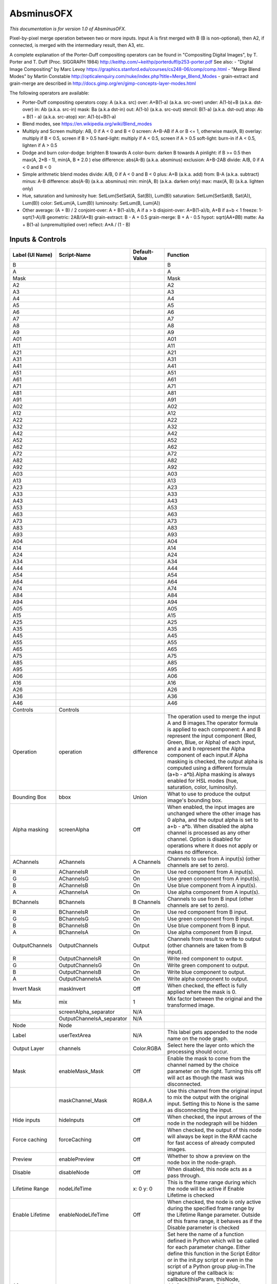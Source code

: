 AbsminusOFX
===========

.. figure:: net.sf.openfx.MergeDifference.png
   :alt: 

*This documentation is for version 1.0 of AbsminusOFX.*

Pixel-by-pixel merge operation between two or more inputs. Input A is first merged with B (B is non-optional), then A2, if connected, is merged with the intermediary result, then A3, etc.

A complete explanation of the Porter-Duff compositing operators can be found in "Compositing Digital Images", by T. Porter and T. Duff (Proc. SIGGRAPH 1984) http://keithp.com/~keithp/porterduff/p253-porter.pdf See also: - "Digital Image Compositing" by Marc Levoy https://graphics.stanford.edu/courses/cs248-06/comp/comp.html - "Merge Blend Modes" by Martin Constable http://opticalenquiry.com/nuke/index.php?title=Merge\_Blend\_Modes - grain-extract and grain-merge are described in http://docs.gimp.org/en/gimp-concepts-layer-modes.html

The following operators are available:

-  Porter-Duff compositing operators copy: A (a.k.a. src) over: A+B(1-a) (a.k.a. src-over) under: A(1-b)+B (a.k.a. dst-over) in: Ab (a.k.a. src-in) mask: Ba (a.k.a dst-in) out: A(1-b) (a.k.a. src-out) stencil: B(1-a) (a.k.a. dst-out) atop: Ab + B(1 - a) (a.k.a. src-atop) xor: A(1-b)+B(1-a)

-  Blend modes, see https://en.wikipedia.org/wiki/Blend\_modes

-  Multiply and Screen multiply: AB, 0 if A < 0 and B < 0 screen: A+B-AB if A or B <= 1, otherwise max(A, B) overlay: multiply if B < 0.5, screen if B > 0.5 hard-light: multiply if A < 0.5, screen if A > 0.5 soft-light: burn-in if A < 0.5, lighten if A > 0.5

-  Dodge and burn color-dodge: brighten B towards A color-burn: darken B towards A pinlight: if B >= 0.5 then max(A, 2\ *B - 1), min(A, B * 2.0 ) else difference: abs(A-B) (a.k.a. absminus) exclusion: A+B-2AB divide: A/B, 0 if A < 0 and B < 0

-  Simple arithmetic blend modes divide: A/B, 0 if A < 0 and B < 0 plus: A+B (a.k.a. add) from: B-A (a.k.a. subtract) minus: A-B difference: abs(A-B) (a.k.a. absminus) min: min(A, B) (a.k.a. darken only) max: max(A, B) (a.k.a. lighten only)

-  Hue, saturation and luminosity hue: SetLum(SetSat(A, Sat(B)), Lum(B)) saturation: SetLum(SetSat(B, Sat(A)), Lum(B)) color: SetLum(A, Lum(B)) luminosity: SetLum(B, Lum(A))

-  Other average: (A + B) / 2 conjoint-over: A + B(1-a)/b, A if a > b disjoint-over: A+B(1-a)/b, A+B if a+b < 1 freeze: 1-sqrt(1-A)/B geometric: 2AB/(A+B) grain-extract: B - A + 0.5 grain-merge: B + A - 0.5 hypot: sqrt(A\ *A+B*\ B) matte: Aa + B(1-a) (unpremultiplied over) reflect: A\*A / (1 - B)

Inputs & Controls
-----------------

+--------------------------------+------------------------------+-----------------+-----------------------------------------------------------------------------------------------------------------------------------------------------------------------------------------------------------------------------------------------------------------------------------------------------------------------------------------------------------------------------------------------------------------------------------------------------------------------------------------------------------------------------------------------------------------------------------------------------------------------------------------------------------------------------------------------------------+
| Label (UI Name)                | Script-Name                  | Default-Value   | Function                                                                                                                                                                                                                                                                                                                                                                                                                                                                                                                                                                                                                                                                                                  |
+================================+==============================+=================+===========================================================================================================================================================================================================================================================================================================================================================================================================================================================================================================================================================================================================================================================================================================+
| B                              |                              |                 | B                                                                                                                                                                                                                                                                                                                                                                                                                                                                                                                                                                                                                                                                                                         |
+--------------------------------+------------------------------+-----------------+-----------------------------------------------------------------------------------------------------------------------------------------------------------------------------------------------------------------------------------------------------------------------------------------------------------------------------------------------------------------------------------------------------------------------------------------------------------------------------------------------------------------------------------------------------------------------------------------------------------------------------------------------------------------------------------------------------------+
| A                              |                              |                 | A                                                                                                                                                                                                                                                                                                                                                                                                                                                                                                                                                                                                                                                                                                         |
+--------------------------------+------------------------------+-----------------+-----------------------------------------------------------------------------------------------------------------------------------------------------------------------------------------------------------------------------------------------------------------------------------------------------------------------------------------------------------------------------------------------------------------------------------------------------------------------------------------------------------------------------------------------------------------------------------------------------------------------------------------------------------------------------------------------------------+
| Mask                           |                              |                 | Mask                                                                                                                                                                                                                                                                                                                                                                                                                                                                                                                                                                                                                                                                                                      |
+--------------------------------+------------------------------+-----------------+-----------------------------------------------------------------------------------------------------------------------------------------------------------------------------------------------------------------------------------------------------------------------------------------------------------------------------------------------------------------------------------------------------------------------------------------------------------------------------------------------------------------------------------------------------------------------------------------------------------------------------------------------------------------------------------------------------------+
| A2                             |                              |                 | A2                                                                                                                                                                                                                                                                                                                                                                                                                                                                                                                                                                                                                                                                                                        |
+--------------------------------+------------------------------+-----------------+-----------------------------------------------------------------------------------------------------------------------------------------------------------------------------------------------------------------------------------------------------------------------------------------------------------------------------------------------------------------------------------------------------------------------------------------------------------------------------------------------------------------------------------------------------------------------------------------------------------------------------------------------------------------------------------------------------------+
| A3                             |                              |                 | A3                                                                                                                                                                                                                                                                                                                                                                                                                                                                                                                                                                                                                                                                                                        |
+--------------------------------+------------------------------+-----------------+-----------------------------------------------------------------------------------------------------------------------------------------------------------------------------------------------------------------------------------------------------------------------------------------------------------------------------------------------------------------------------------------------------------------------------------------------------------------------------------------------------------------------------------------------------------------------------------------------------------------------------------------------------------------------------------------------------------+
| A4                             |                              |                 | A4                                                                                                                                                                                                                                                                                                                                                                                                                                                                                                                                                                                                                                                                                                        |
+--------------------------------+------------------------------+-----------------+-----------------------------------------------------------------------------------------------------------------------------------------------------------------------------------------------------------------------------------------------------------------------------------------------------------------------------------------------------------------------------------------------------------------------------------------------------------------------------------------------------------------------------------------------------------------------------------------------------------------------------------------------------------------------------------------------------------+
| A5                             |                              |                 | A5                                                                                                                                                                                                                                                                                                                                                                                                                                                                                                                                                                                                                                                                                                        |
+--------------------------------+------------------------------+-----------------+-----------------------------------------------------------------------------------------------------------------------------------------------------------------------------------------------------------------------------------------------------------------------------------------------------------------------------------------------------------------------------------------------------------------------------------------------------------------------------------------------------------------------------------------------------------------------------------------------------------------------------------------------------------------------------------------------------------+
| A6                             |                              |                 | A6                                                                                                                                                                                                                                                                                                                                                                                                                                                                                                                                                                                                                                                                                                        |
+--------------------------------+------------------------------+-----------------+-----------------------------------------------------------------------------------------------------------------------------------------------------------------------------------------------------------------------------------------------------------------------------------------------------------------------------------------------------------------------------------------------------------------------------------------------------------------------------------------------------------------------------------------------------------------------------------------------------------------------------------------------------------------------------------------------------------+
| A7                             |                              |                 | A7                                                                                                                                                                                                                                                                                                                                                                                                                                                                                                                                                                                                                                                                                                        |
+--------------------------------+------------------------------+-----------------+-----------------------------------------------------------------------------------------------------------------------------------------------------------------------------------------------------------------------------------------------------------------------------------------------------------------------------------------------------------------------------------------------------------------------------------------------------------------------------------------------------------------------------------------------------------------------------------------------------------------------------------------------------------------------------------------------------------+
| A8                             |                              |                 | A8                                                                                                                                                                                                                                                                                                                                                                                                                                                                                                                                                                                                                                                                                                        |
+--------------------------------+------------------------------+-----------------+-----------------------------------------------------------------------------------------------------------------------------------------------------------------------------------------------------------------------------------------------------------------------------------------------------------------------------------------------------------------------------------------------------------------------------------------------------------------------------------------------------------------------------------------------------------------------------------------------------------------------------------------------------------------------------------------------------------+
| A9                             |                              |                 | A9                                                                                                                                                                                                                                                                                                                                                                                                                                                                                                                                                                                                                                                                                                        |
+--------------------------------+------------------------------+-----------------+-----------------------------------------------------------------------------------------------------------------------------------------------------------------------------------------------------------------------------------------------------------------------------------------------------------------------------------------------------------------------------------------------------------------------------------------------------------------------------------------------------------------------------------------------------------------------------------------------------------------------------------------------------------------------------------------------------------+
| A01                            |                              |                 | A01                                                                                                                                                                                                                                                                                                                                                                                                                                                                                                                                                                                                                                                                                                       |
+--------------------------------+------------------------------+-----------------+-----------------------------------------------------------------------------------------------------------------------------------------------------------------------------------------------------------------------------------------------------------------------------------------------------------------------------------------------------------------------------------------------------------------------------------------------------------------------------------------------------------------------------------------------------------------------------------------------------------------------------------------------------------------------------------------------------------+
| A11                            |                              |                 | A11                                                                                                                                                                                                                                                                                                                                                                                                                                                                                                                                                                                                                                                                                                       |
+--------------------------------+------------------------------+-----------------+-----------------------------------------------------------------------------------------------------------------------------------------------------------------------------------------------------------------------------------------------------------------------------------------------------------------------------------------------------------------------------------------------------------------------------------------------------------------------------------------------------------------------------------------------------------------------------------------------------------------------------------------------------------------------------------------------------------+
| A21                            |                              |                 | A21                                                                                                                                                                                                                                                                                                                                                                                                                                                                                                                                                                                                                                                                                                       |
+--------------------------------+------------------------------+-----------------+-----------------------------------------------------------------------------------------------------------------------------------------------------------------------------------------------------------------------------------------------------------------------------------------------------------------------------------------------------------------------------------------------------------------------------------------------------------------------------------------------------------------------------------------------------------------------------------------------------------------------------------------------------------------------------------------------------------+
| A31                            |                              |                 | A31                                                                                                                                                                                                                                                                                                                                                                                                                                                                                                                                                                                                                                                                                                       |
+--------------------------------+------------------------------+-----------------+-----------------------------------------------------------------------------------------------------------------------------------------------------------------------------------------------------------------------------------------------------------------------------------------------------------------------------------------------------------------------------------------------------------------------------------------------------------------------------------------------------------------------------------------------------------------------------------------------------------------------------------------------------------------------------------------------------------+
| A41                            |                              |                 | A41                                                                                                                                                                                                                                                                                                                                                                                                                                                                                                                                                                                                                                                                                                       |
+--------------------------------+------------------------------+-----------------+-----------------------------------------------------------------------------------------------------------------------------------------------------------------------------------------------------------------------------------------------------------------------------------------------------------------------------------------------------------------------------------------------------------------------------------------------------------------------------------------------------------------------------------------------------------------------------------------------------------------------------------------------------------------------------------------------------------+
| A51                            |                              |                 | A51                                                                                                                                                                                                                                                                                                                                                                                                                                                                                                                                                                                                                                                                                                       |
+--------------------------------+------------------------------+-----------------+-----------------------------------------------------------------------------------------------------------------------------------------------------------------------------------------------------------------------------------------------------------------------------------------------------------------------------------------------------------------------------------------------------------------------------------------------------------------------------------------------------------------------------------------------------------------------------------------------------------------------------------------------------------------------------------------------------------+
| A61                            |                              |                 | A61                                                                                                                                                                                                                                                                                                                                                                                                                                                                                                                                                                                                                                                                                                       |
+--------------------------------+------------------------------+-----------------+-----------------------------------------------------------------------------------------------------------------------------------------------------------------------------------------------------------------------------------------------------------------------------------------------------------------------------------------------------------------------------------------------------------------------------------------------------------------------------------------------------------------------------------------------------------------------------------------------------------------------------------------------------------------------------------------------------------+
| A71                            |                              |                 | A71                                                                                                                                                                                                                                                                                                                                                                                                                                                                                                                                                                                                                                                                                                       |
+--------------------------------+------------------------------+-----------------+-----------------------------------------------------------------------------------------------------------------------------------------------------------------------------------------------------------------------------------------------------------------------------------------------------------------------------------------------------------------------------------------------------------------------------------------------------------------------------------------------------------------------------------------------------------------------------------------------------------------------------------------------------------------------------------------------------------+
| A81                            |                              |                 | A81                                                                                                                                                                                                                                                                                                                                                                                                                                                                                                                                                                                                                                                                                                       |
+--------------------------------+------------------------------+-----------------+-----------------------------------------------------------------------------------------------------------------------------------------------------------------------------------------------------------------------------------------------------------------------------------------------------------------------------------------------------------------------------------------------------------------------------------------------------------------------------------------------------------------------------------------------------------------------------------------------------------------------------------------------------------------------------------------------------------+
| A91                            |                              |                 | A91                                                                                                                                                                                                                                                                                                                                                                                                                                                                                                                                                                                                                                                                                                       |
+--------------------------------+------------------------------+-----------------+-----------------------------------------------------------------------------------------------------------------------------------------------------------------------------------------------------------------------------------------------------------------------------------------------------------------------------------------------------------------------------------------------------------------------------------------------------------------------------------------------------------------------------------------------------------------------------------------------------------------------------------------------------------------------------------------------------------+
| A02                            |                              |                 | A02                                                                                                                                                                                                                                                                                                                                                                                                                                                                                                                                                                                                                                                                                                       |
+--------------------------------+------------------------------+-----------------+-----------------------------------------------------------------------------------------------------------------------------------------------------------------------------------------------------------------------------------------------------------------------------------------------------------------------------------------------------------------------------------------------------------------------------------------------------------------------------------------------------------------------------------------------------------------------------------------------------------------------------------------------------------------------------------------------------------+
| A12                            |                              |                 | A12                                                                                                                                                                                                                                                                                                                                                                                                                                                                                                                                                                                                                                                                                                       |
+--------------------------------+------------------------------+-----------------+-----------------------------------------------------------------------------------------------------------------------------------------------------------------------------------------------------------------------------------------------------------------------------------------------------------------------------------------------------------------------------------------------------------------------------------------------------------------------------------------------------------------------------------------------------------------------------------------------------------------------------------------------------------------------------------------------------------+
| A22                            |                              |                 | A22                                                                                                                                                                                                                                                                                                                                                                                                                                                                                                                                                                                                                                                                                                       |
+--------------------------------+------------------------------+-----------------+-----------------------------------------------------------------------------------------------------------------------------------------------------------------------------------------------------------------------------------------------------------------------------------------------------------------------------------------------------------------------------------------------------------------------------------------------------------------------------------------------------------------------------------------------------------------------------------------------------------------------------------------------------------------------------------------------------------+
| A32                            |                              |                 | A32                                                                                                                                                                                                                                                                                                                                                                                                                                                                                                                                                                                                                                                                                                       |
+--------------------------------+------------------------------+-----------------+-----------------------------------------------------------------------------------------------------------------------------------------------------------------------------------------------------------------------------------------------------------------------------------------------------------------------------------------------------------------------------------------------------------------------------------------------------------------------------------------------------------------------------------------------------------------------------------------------------------------------------------------------------------------------------------------------------------+
| A42                            |                              |                 | A42                                                                                                                                                                                                                                                                                                                                                                                                                                                                                                                                                                                                                                                                                                       |
+--------------------------------+------------------------------+-----------------+-----------------------------------------------------------------------------------------------------------------------------------------------------------------------------------------------------------------------------------------------------------------------------------------------------------------------------------------------------------------------------------------------------------------------------------------------------------------------------------------------------------------------------------------------------------------------------------------------------------------------------------------------------------------------------------------------------------+
| A52                            |                              |                 | A52                                                                                                                                                                                                                                                                                                                                                                                                                                                                                                                                                                                                                                                                                                       |
+--------------------------------+------------------------------+-----------------+-----------------------------------------------------------------------------------------------------------------------------------------------------------------------------------------------------------------------------------------------------------------------------------------------------------------------------------------------------------------------------------------------------------------------------------------------------------------------------------------------------------------------------------------------------------------------------------------------------------------------------------------------------------------------------------------------------------+
| A62                            |                              |                 | A62                                                                                                                                                                                                                                                                                                                                                                                                                                                                                                                                                                                                                                                                                                       |
+--------------------------------+------------------------------+-----------------+-----------------------------------------------------------------------------------------------------------------------------------------------------------------------------------------------------------------------------------------------------------------------------------------------------------------------------------------------------------------------------------------------------------------------------------------------------------------------------------------------------------------------------------------------------------------------------------------------------------------------------------------------------------------------------------------------------------+
| A72                            |                              |                 | A72                                                                                                                                                                                                                                                                                                                                                                                                                                                                                                                                                                                                                                                                                                       |
+--------------------------------+------------------------------+-----------------+-----------------------------------------------------------------------------------------------------------------------------------------------------------------------------------------------------------------------------------------------------------------------------------------------------------------------------------------------------------------------------------------------------------------------------------------------------------------------------------------------------------------------------------------------------------------------------------------------------------------------------------------------------------------------------------------------------------+
| A82                            |                              |                 | A82                                                                                                                                                                                                                                                                                                                                                                                                                                                                                                                                                                                                                                                                                                       |
+--------------------------------+------------------------------+-----------------+-----------------------------------------------------------------------------------------------------------------------------------------------------------------------------------------------------------------------------------------------------------------------------------------------------------------------------------------------------------------------------------------------------------------------------------------------------------------------------------------------------------------------------------------------------------------------------------------------------------------------------------------------------------------------------------------------------------+
| A92                            |                              |                 | A92                                                                                                                                                                                                                                                                                                                                                                                                                                                                                                                                                                                                                                                                                                       |
+--------------------------------+------------------------------+-----------------+-----------------------------------------------------------------------------------------------------------------------------------------------------------------------------------------------------------------------------------------------------------------------------------------------------------------------------------------------------------------------------------------------------------------------------------------------------------------------------------------------------------------------------------------------------------------------------------------------------------------------------------------------------------------------------------------------------------+
| A03                            |                              |                 | A03                                                                                                                                                                                                                                                                                                                                                                                                                                                                                                                                                                                                                                                                                                       |
+--------------------------------+------------------------------+-----------------+-----------------------------------------------------------------------------------------------------------------------------------------------------------------------------------------------------------------------------------------------------------------------------------------------------------------------------------------------------------------------------------------------------------------------------------------------------------------------------------------------------------------------------------------------------------------------------------------------------------------------------------------------------------------------------------------------------------+
| A13                            |                              |                 | A13                                                                                                                                                                                                                                                                                                                                                                                                                                                                                                                                                                                                                                                                                                       |
+--------------------------------+------------------------------+-----------------+-----------------------------------------------------------------------------------------------------------------------------------------------------------------------------------------------------------------------------------------------------------------------------------------------------------------------------------------------------------------------------------------------------------------------------------------------------------------------------------------------------------------------------------------------------------------------------------------------------------------------------------------------------------------------------------------------------------+
| A23                            |                              |                 | A23                                                                                                                                                                                                                                                                                                                                                                                                                                                                                                                                                                                                                                                                                                       |
+--------------------------------+------------------------------+-----------------+-----------------------------------------------------------------------------------------------------------------------------------------------------------------------------------------------------------------------------------------------------------------------------------------------------------------------------------------------------------------------------------------------------------------------------------------------------------------------------------------------------------------------------------------------------------------------------------------------------------------------------------------------------------------------------------------------------------+
| A33                            |                              |                 | A33                                                                                                                                                                                                                                                                                                                                                                                                                                                                                                                                                                                                                                                                                                       |
+--------------------------------+------------------------------+-----------------+-----------------------------------------------------------------------------------------------------------------------------------------------------------------------------------------------------------------------------------------------------------------------------------------------------------------------------------------------------------------------------------------------------------------------------------------------------------------------------------------------------------------------------------------------------------------------------------------------------------------------------------------------------------------------------------------------------------+
| A43                            |                              |                 | A43                                                                                                                                                                                                                                                                                                                                                                                                                                                                                                                                                                                                                                                                                                       |
+--------------------------------+------------------------------+-----------------+-----------------------------------------------------------------------------------------------------------------------------------------------------------------------------------------------------------------------------------------------------------------------------------------------------------------------------------------------------------------------------------------------------------------------------------------------------------------------------------------------------------------------------------------------------------------------------------------------------------------------------------------------------------------------------------------------------------+
| A53                            |                              |                 | A53                                                                                                                                                                                                                                                                                                                                                                                                                                                                                                                                                                                                                                                                                                       |
+--------------------------------+------------------------------+-----------------+-----------------------------------------------------------------------------------------------------------------------------------------------------------------------------------------------------------------------------------------------------------------------------------------------------------------------------------------------------------------------------------------------------------------------------------------------------------------------------------------------------------------------------------------------------------------------------------------------------------------------------------------------------------------------------------------------------------+
| A63                            |                              |                 | A63                                                                                                                                                                                                                                                                                                                                                                                                                                                                                                                                                                                                                                                                                                       |
+--------------------------------+------------------------------+-----------------+-----------------------------------------------------------------------------------------------------------------------------------------------------------------------------------------------------------------------------------------------------------------------------------------------------------------------------------------------------------------------------------------------------------------------------------------------------------------------------------------------------------------------------------------------------------------------------------------------------------------------------------------------------------------------------------------------------------+
| A73                            |                              |                 | A73                                                                                                                                                                                                                                                                                                                                                                                                                                                                                                                                                                                                                                                                                                       |
+--------------------------------+------------------------------+-----------------+-----------------------------------------------------------------------------------------------------------------------------------------------------------------------------------------------------------------------------------------------------------------------------------------------------------------------------------------------------------------------------------------------------------------------------------------------------------------------------------------------------------------------------------------------------------------------------------------------------------------------------------------------------------------------------------------------------------+
| A83                            |                              |                 | A83                                                                                                                                                                                                                                                                                                                                                                                                                                                                                                                                                                                                                                                                                                       |
+--------------------------------+------------------------------+-----------------+-----------------------------------------------------------------------------------------------------------------------------------------------------------------------------------------------------------------------------------------------------------------------------------------------------------------------------------------------------------------------------------------------------------------------------------------------------------------------------------------------------------------------------------------------------------------------------------------------------------------------------------------------------------------------------------------------------------+
| A93                            |                              |                 | A93                                                                                                                                                                                                                                                                                                                                                                                                                                                                                                                                                                                                                                                                                                       |
+--------------------------------+------------------------------+-----------------+-----------------------------------------------------------------------------------------------------------------------------------------------------------------------------------------------------------------------------------------------------------------------------------------------------------------------------------------------------------------------------------------------------------------------------------------------------------------------------------------------------------------------------------------------------------------------------------------------------------------------------------------------------------------------------------------------------------+
| A04                            |                              |                 | A04                                                                                                                                                                                                                                                                                                                                                                                                                                                                                                                                                                                                                                                                                                       |
+--------------------------------+------------------------------+-----------------+-----------------------------------------------------------------------------------------------------------------------------------------------------------------------------------------------------------------------------------------------------------------------------------------------------------------------------------------------------------------------------------------------------------------------------------------------------------------------------------------------------------------------------------------------------------------------------------------------------------------------------------------------------------------------------------------------------------+
| A14                            |                              |                 | A14                                                                                                                                                                                                                                                                                                                                                                                                                                                                                                                                                                                                                                                                                                       |
+--------------------------------+------------------------------+-----------------+-----------------------------------------------------------------------------------------------------------------------------------------------------------------------------------------------------------------------------------------------------------------------------------------------------------------------------------------------------------------------------------------------------------------------------------------------------------------------------------------------------------------------------------------------------------------------------------------------------------------------------------------------------------------------------------------------------------+
| A24                            |                              |                 | A24                                                                                                                                                                                                                                                                                                                                                                                                                                                                                                                                                                                                                                                                                                       |
+--------------------------------+------------------------------+-----------------+-----------------------------------------------------------------------------------------------------------------------------------------------------------------------------------------------------------------------------------------------------------------------------------------------------------------------------------------------------------------------------------------------------------------------------------------------------------------------------------------------------------------------------------------------------------------------------------------------------------------------------------------------------------------------------------------------------------+
| A34                            |                              |                 | A34                                                                                                                                                                                                                                                                                                                                                                                                                                                                                                                                                                                                                                                                                                       |
+--------------------------------+------------------------------+-----------------+-----------------------------------------------------------------------------------------------------------------------------------------------------------------------------------------------------------------------------------------------------------------------------------------------------------------------------------------------------------------------------------------------------------------------------------------------------------------------------------------------------------------------------------------------------------------------------------------------------------------------------------------------------------------------------------------------------------+
| A44                            |                              |                 | A44                                                                                                                                                                                                                                                                                                                                                                                                                                                                                                                                                                                                                                                                                                       |
+--------------------------------+------------------------------+-----------------+-----------------------------------------------------------------------------------------------------------------------------------------------------------------------------------------------------------------------------------------------------------------------------------------------------------------------------------------------------------------------------------------------------------------------------------------------------------------------------------------------------------------------------------------------------------------------------------------------------------------------------------------------------------------------------------------------------------+
| A54                            |                              |                 | A54                                                                                                                                                                                                                                                                                                                                                                                                                                                                                                                                                                                                                                                                                                       |
+--------------------------------+------------------------------+-----------------+-----------------------------------------------------------------------------------------------------------------------------------------------------------------------------------------------------------------------------------------------------------------------------------------------------------------------------------------------------------------------------------------------------------------------------------------------------------------------------------------------------------------------------------------------------------------------------------------------------------------------------------------------------------------------------------------------------------+
| A64                            |                              |                 | A64                                                                                                                                                                                                                                                                                                                                                                                                                                                                                                                                                                                                                                                                                                       |
+--------------------------------+------------------------------+-----------------+-----------------------------------------------------------------------------------------------------------------------------------------------------------------------------------------------------------------------------------------------------------------------------------------------------------------------------------------------------------------------------------------------------------------------------------------------------------------------------------------------------------------------------------------------------------------------------------------------------------------------------------------------------------------------------------------------------------+
| A74                            |                              |                 | A74                                                                                                                                                                                                                                                                                                                                                                                                                                                                                                                                                                                                                                                                                                       |
+--------------------------------+------------------------------+-----------------+-----------------------------------------------------------------------------------------------------------------------------------------------------------------------------------------------------------------------------------------------------------------------------------------------------------------------------------------------------------------------------------------------------------------------------------------------------------------------------------------------------------------------------------------------------------------------------------------------------------------------------------------------------------------------------------------------------------+
| A84                            |                              |                 | A84                                                                                                                                                                                                                                                                                                                                                                                                                                                                                                                                                                                                                                                                                                       |
+--------------------------------+------------------------------+-----------------+-----------------------------------------------------------------------------------------------------------------------------------------------------------------------------------------------------------------------------------------------------------------------------------------------------------------------------------------------------------------------------------------------------------------------------------------------------------------------------------------------------------------------------------------------------------------------------------------------------------------------------------------------------------------------------------------------------------+
| A94                            |                              |                 | A94                                                                                                                                                                                                                                                                                                                                                                                                                                                                                                                                                                                                                                                                                                       |
+--------------------------------+------------------------------+-----------------+-----------------------------------------------------------------------------------------------------------------------------------------------------------------------------------------------------------------------------------------------------------------------------------------------------------------------------------------------------------------------------------------------------------------------------------------------------------------------------------------------------------------------------------------------------------------------------------------------------------------------------------------------------------------------------------------------------------+
| A05                            |                              |                 | A05                                                                                                                                                                                                                                                                                                                                                                                                                                                                                                                                                                                                                                                                                                       |
+--------------------------------+------------------------------+-----------------+-----------------------------------------------------------------------------------------------------------------------------------------------------------------------------------------------------------------------------------------------------------------------------------------------------------------------------------------------------------------------------------------------------------------------------------------------------------------------------------------------------------------------------------------------------------------------------------------------------------------------------------------------------------------------------------------------------------+
| A15                            |                              |                 | A15                                                                                                                                                                                                                                                                                                                                                                                                                                                                                                                                                                                                                                                                                                       |
+--------------------------------+------------------------------+-----------------+-----------------------------------------------------------------------------------------------------------------------------------------------------------------------------------------------------------------------------------------------------------------------------------------------------------------------------------------------------------------------------------------------------------------------------------------------------------------------------------------------------------------------------------------------------------------------------------------------------------------------------------------------------------------------------------------------------------+
| A25                            |                              |                 | A25                                                                                                                                                                                                                                                                                                                                                                                                                                                                                                                                                                                                                                                                                                       |
+--------------------------------+------------------------------+-----------------+-----------------------------------------------------------------------------------------------------------------------------------------------------------------------------------------------------------------------------------------------------------------------------------------------------------------------------------------------------------------------------------------------------------------------------------------------------------------------------------------------------------------------------------------------------------------------------------------------------------------------------------------------------------------------------------------------------------+
| A35                            |                              |                 | A35                                                                                                                                                                                                                                                                                                                                                                                                                                                                                                                                                                                                                                                                                                       |
+--------------------------------+------------------------------+-----------------+-----------------------------------------------------------------------------------------------------------------------------------------------------------------------------------------------------------------------------------------------------------------------------------------------------------------------------------------------------------------------------------------------------------------------------------------------------------------------------------------------------------------------------------------------------------------------------------------------------------------------------------------------------------------------------------------------------------+
| A45                            |                              |                 | A45                                                                                                                                                                                                                                                                                                                                                                                                                                                                                                                                                                                                                                                                                                       |
+--------------------------------+------------------------------+-----------------+-----------------------------------------------------------------------------------------------------------------------------------------------------------------------------------------------------------------------------------------------------------------------------------------------------------------------------------------------------------------------------------------------------------------------------------------------------------------------------------------------------------------------------------------------------------------------------------------------------------------------------------------------------------------------------------------------------------+
| A55                            |                              |                 | A55                                                                                                                                                                                                                                                                                                                                                                                                                                                                                                                                                                                                                                                                                                       |
+--------------------------------+------------------------------+-----------------+-----------------------------------------------------------------------------------------------------------------------------------------------------------------------------------------------------------------------------------------------------------------------------------------------------------------------------------------------------------------------------------------------------------------------------------------------------------------------------------------------------------------------------------------------------------------------------------------------------------------------------------------------------------------------------------------------------------+
| A65                            |                              |                 | A65                                                                                                                                                                                                                                                                                                                                                                                                                                                                                                                                                                                                                                                                                                       |
+--------------------------------+------------------------------+-----------------+-----------------------------------------------------------------------------------------------------------------------------------------------------------------------------------------------------------------------------------------------------------------------------------------------------------------------------------------------------------------------------------------------------------------------------------------------------------------------------------------------------------------------------------------------------------------------------------------------------------------------------------------------------------------------------------------------------------+
| A75                            |                              |                 | A75                                                                                                                                                                                                                                                                                                                                                                                                                                                                                                                                                                                                                                                                                                       |
+--------------------------------+------------------------------+-----------------+-----------------------------------------------------------------------------------------------------------------------------------------------------------------------------------------------------------------------------------------------------------------------------------------------------------------------------------------------------------------------------------------------------------------------------------------------------------------------------------------------------------------------------------------------------------------------------------------------------------------------------------------------------------------------------------------------------------+
| A85                            |                              |                 | A85                                                                                                                                                                                                                                                                                                                                                                                                                                                                                                                                                                                                                                                                                                       |
+--------------------------------+------------------------------+-----------------+-----------------------------------------------------------------------------------------------------------------------------------------------------------------------------------------------------------------------------------------------------------------------------------------------------------------------------------------------------------------------------------------------------------------------------------------------------------------------------------------------------------------------------------------------------------------------------------------------------------------------------------------------------------------------------------------------------------+
| A95                            |                              |                 | A95                                                                                                                                                                                                                                                                                                                                                                                                                                                                                                                                                                                                                                                                                                       |
+--------------------------------+------------------------------+-----------------+-----------------------------------------------------------------------------------------------------------------------------------------------------------------------------------------------------------------------------------------------------------------------------------------------------------------------------------------------------------------------------------------------------------------------------------------------------------------------------------------------------------------------------------------------------------------------------------------------------------------------------------------------------------------------------------------------------------+
| A06                            |                              |                 | A06                                                                                                                                                                                                                                                                                                                                                                                                                                                                                                                                                                                                                                                                                                       |
+--------------------------------+------------------------------+-----------------+-----------------------------------------------------------------------------------------------------------------------------------------------------------------------------------------------------------------------------------------------------------------------------------------------------------------------------------------------------------------------------------------------------------------------------------------------------------------------------------------------------------------------------------------------------------------------------------------------------------------------------------------------------------------------------------------------------------+
| A16                            |                              |                 | A16                                                                                                                                                                                                                                                                                                                                                                                                                                                                                                                                                                                                                                                                                                       |
+--------------------------------+------------------------------+-----------------+-----------------------------------------------------------------------------------------------------------------------------------------------------------------------------------------------------------------------------------------------------------------------------------------------------------------------------------------------------------------------------------------------------------------------------------------------------------------------------------------------------------------------------------------------------------------------------------------------------------------------------------------------------------------------------------------------------------+
| A26                            |                              |                 | A26                                                                                                                                                                                                                                                                                                                                                                                                                                                                                                                                                                                                                                                                                                       |
+--------------------------------+------------------------------+-----------------+-----------------------------------------------------------------------------------------------------------------------------------------------------------------------------------------------------------------------------------------------------------------------------------------------------------------------------------------------------------------------------------------------------------------------------------------------------------------------------------------------------------------------------------------------------------------------------------------------------------------------------------------------------------------------------------------------------------+
| A36                            |                              |                 | A36                                                                                                                                                                                                                                                                                                                                                                                                                                                                                                                                                                                                                                                                                                       |
+--------------------------------+------------------------------+-----------------+-----------------------------------------------------------------------------------------------------------------------------------------------------------------------------------------------------------------------------------------------------------------------------------------------------------------------------------------------------------------------------------------------------------------------------------------------------------------------------------------------------------------------------------------------------------------------------------------------------------------------------------------------------------------------------------------------------------+
| A46                            |                              |                 | A46                                                                                                                                                                                                                                                                                                                                                                                                                                                                                                                                                                                                                                                                                                       |
+--------------------------------+------------------------------+-----------------+-----------------------------------------------------------------------------------------------------------------------------------------------------------------------------------------------------------------------------------------------------------------------------------------------------------------------------------------------------------------------------------------------------------------------------------------------------------------------------------------------------------------------------------------------------------------------------------------------------------------------------------------------------------------------------------------------------------+
| Controls                       | Controls                     |                 |                                                                                                                                                                                                                                                                                                                                                                                                                                                                                                                                                                                                                                                                                                           |
+--------------------------------+------------------------------+-----------------+-----------------------------------------------------------------------------------------------------------------------------------------------------------------------------------------------------------------------------------------------------------------------------------------------------------------------------------------------------------------------------------------------------------------------------------------------------------------------------------------------------------------------------------------------------------------------------------------------------------------------------------------------------------------------------------------------------------+
| Operation                      | operation                    | difference      | The operation used to merge the input A and B images.The operator formula is applied to each component: A and B represent the input component (Red, Green, Blue, or Alpha) of each input, and a and b represent the Alpha component of each input.If Alpha masking is checked, the output alpha is computed using a different formula (a+b - a\*b).Alpha masking is always enabled for HSL modes (hue, saturation, color, luminosity).                                                                                                                                                                                                                                                                    |
+--------------------------------+------------------------------+-----------------+-----------------------------------------------------------------------------------------------------------------------------------------------------------------------------------------------------------------------------------------------------------------------------------------------------------------------------------------------------------------------------------------------------------------------------------------------------------------------------------------------------------------------------------------------------------------------------------------------------------------------------------------------------------------------------------------------------------+
| Bounding Box                   | bbox                         | Union           | What to use to produce the output image's bounding box.                                                                                                                                                                                                                                                                                                                                                                                                                                                                                                                                                                                                                                                   |
+--------------------------------+------------------------------+-----------------+-----------------------------------------------------------------------------------------------------------------------------------------------------------------------------------------------------------------------------------------------------------------------------------------------------------------------------------------------------------------------------------------------------------------------------------------------------------------------------------------------------------------------------------------------------------------------------------------------------------------------------------------------------------------------------------------------------------+
| Alpha masking                  | screenAlpha                  | Off             | When enabled, the input images are unchanged where the other image has 0 alpha, and the output alpha is set to a+b - a\*b. When disabled the alpha channel is processed as any other channel. Option is disabled for operations where it does not apply or makes no difference.                                                                                                                                                                                                                                                                                                                                                                                                                           |
+--------------------------------+------------------------------+-----------------+-----------------------------------------------------------------------------------------------------------------------------------------------------------------------------------------------------------------------------------------------------------------------------------------------------------------------------------------------------------------------------------------------------------------------------------------------------------------------------------------------------------------------------------------------------------------------------------------------------------------------------------------------------------------------------------------------------------+
| AChannels                      | AChannels                    | A Channels      | Channels to use from A input(s) (other channels are set to zero).                                                                                                                                                                                                                                                                                                                                                                                                                                                                                                                                                                                                                                         |
+--------------------------------+------------------------------+-----------------+-----------------------------------------------------------------------------------------------------------------------------------------------------------------------------------------------------------------------------------------------------------------------------------------------------------------------------------------------------------------------------------------------------------------------------------------------------------------------------------------------------------------------------------------------------------------------------------------------------------------------------------------------------------------------------------------------------------+
| R                              | AChannelsR                   | On              | Use red component from A input(s).                                                                                                                                                                                                                                                                                                                                                                                                                                                                                                                                                                                                                                                                        |
+--------------------------------+------------------------------+-----------------+-----------------------------------------------------------------------------------------------------------------------------------------------------------------------------------------------------------------------------------------------------------------------------------------------------------------------------------------------------------------------------------------------------------------------------------------------------------------------------------------------------------------------------------------------------------------------------------------------------------------------------------------------------------------------------------------------------------+
| G                              | AChannelsG                   | On              | Use green component from A input(s).                                                                                                                                                                                                                                                                                                                                                                                                                                                                                                                                                                                                                                                                      |
+--------------------------------+------------------------------+-----------------+-----------------------------------------------------------------------------------------------------------------------------------------------------------------------------------------------------------------------------------------------------------------------------------------------------------------------------------------------------------------------------------------------------------------------------------------------------------------------------------------------------------------------------------------------------------------------------------------------------------------------------------------------------------------------------------------------------------+
| B                              | AChannelsB                   | On              | Use blue component from A input(s).                                                                                                                                                                                                                                                                                                                                                                                                                                                                                                                                                                                                                                                                       |
+--------------------------------+------------------------------+-----------------+-----------------------------------------------------------------------------------------------------------------------------------------------------------------------------------------------------------------------------------------------------------------------------------------------------------------------------------------------------------------------------------------------------------------------------------------------------------------------------------------------------------------------------------------------------------------------------------------------------------------------------------------------------------------------------------------------------------+
| A                              | AChannelsA                   | On              | Use alpha component from A input(s).                                                                                                                                                                                                                                                                                                                                                                                                                                                                                                                                                                                                                                                                      |
+--------------------------------+------------------------------+-----------------+-----------------------------------------------------------------------------------------------------------------------------------------------------------------------------------------------------------------------------------------------------------------------------------------------------------------------------------------------------------------------------------------------------------------------------------------------------------------------------------------------------------------------------------------------------------------------------------------------------------------------------------------------------------------------------------------------------------+
| BChannels                      | BChannels                    | B Channels      | Channels to use from B input (other channels are set to zero).                                                                                                                                                                                                                                                                                                                                                                                                                                                                                                                                                                                                                                            |
+--------------------------------+------------------------------+-----------------+-----------------------------------------------------------------------------------------------------------------------------------------------------------------------------------------------------------------------------------------------------------------------------------------------------------------------------------------------------------------------------------------------------------------------------------------------------------------------------------------------------------------------------------------------------------------------------------------------------------------------------------------------------------------------------------------------------------+
| R                              | BChannelsR                   | On              | Use red component from B input.                                                                                                                                                                                                                                                                                                                                                                                                                                                                                                                                                                                                                                                                           |
+--------------------------------+------------------------------+-----------------+-----------------------------------------------------------------------------------------------------------------------------------------------------------------------------------------------------------------------------------------------------------------------------------------------------------------------------------------------------------------------------------------------------------------------------------------------------------------------------------------------------------------------------------------------------------------------------------------------------------------------------------------------------------------------------------------------------------+
| G                              | BChannelsG                   | On              | Use green component from B input.                                                                                                                                                                                                                                                                                                                                                                                                                                                                                                                                                                                                                                                                         |
+--------------------------------+------------------------------+-----------------+-----------------------------------------------------------------------------------------------------------------------------------------------------------------------------------------------------------------------------------------------------------------------------------------------------------------------------------------------------------------------------------------------------------------------------------------------------------------------------------------------------------------------------------------------------------------------------------------------------------------------------------------------------------------------------------------------------------+
| B                              | BChannelsB                   | On              | Use blue component from B input.                                                                                                                                                                                                                                                                                                                                                                                                                                                                                                                                                                                                                                                                          |
+--------------------------------+------------------------------+-----------------+-----------------------------------------------------------------------------------------------------------------------------------------------------------------------------------------------------------------------------------------------------------------------------------------------------------------------------------------------------------------------------------------------------------------------------------------------------------------------------------------------------------------------------------------------------------------------------------------------------------------------------------------------------------------------------------------------------------+
| A                              | BChannelsA                   | On              | Use alpha component from B input.                                                                                                                                                                                                                                                                                                                                                                                                                                                                                                                                                                                                                                                                         |
+--------------------------------+------------------------------+-----------------+-----------------------------------------------------------------------------------------------------------------------------------------------------------------------------------------------------------------------------------------------------------------------------------------------------------------------------------------------------------------------------------------------------------------------------------------------------------------------------------------------------------------------------------------------------------------------------------------------------------------------------------------------------------------------------------------------------------+
| OutputChannels                 | OutputChannels               | Output          | Channels from result to write to output (other channels are taken from B input).                                                                                                                                                                                                                                                                                                                                                                                                                                                                                                                                                                                                                          |
+--------------------------------+------------------------------+-----------------+-----------------------------------------------------------------------------------------------------------------------------------------------------------------------------------------------------------------------------------------------------------------------------------------------------------------------------------------------------------------------------------------------------------------------------------------------------------------------------------------------------------------------------------------------------------------------------------------------------------------------------------------------------------------------------------------------------------+
| R                              | OutputChannelsR              | On              | Write red component to output.                                                                                                                                                                                                                                                                                                                                                                                                                                                                                                                                                                                                                                                                            |
+--------------------------------+------------------------------+-----------------+-----------------------------------------------------------------------------------------------------------------------------------------------------------------------------------------------------------------------------------------------------------------------------------------------------------------------------------------------------------------------------------------------------------------------------------------------------------------------------------------------------------------------------------------------------------------------------------------------------------------------------------------------------------------------------------------------------------+
| G                              | OutputChannelsG              | On              | Write green component to output.                                                                                                                                                                                                                                                                                                                                                                                                                                                                                                                                                                                                                                                                          |
+--------------------------------+------------------------------+-----------------+-----------------------------------------------------------------------------------------------------------------------------------------------------------------------------------------------------------------------------------------------------------------------------------------------------------------------------------------------------------------------------------------------------------------------------------------------------------------------------------------------------------------------------------------------------------------------------------------------------------------------------------------------------------------------------------------------------------+
| B                              | OutputChannelsB              | On              | Write blue component to output.                                                                                                                                                                                                                                                                                                                                                                                                                                                                                                                                                                                                                                                                           |
+--------------------------------+------------------------------+-----------------+-----------------------------------------------------------------------------------------------------------------------------------------------------------------------------------------------------------------------------------------------------------------------------------------------------------------------------------------------------------------------------------------------------------------------------------------------------------------------------------------------------------------------------------------------------------------------------------------------------------------------------------------------------------------------------------------------------------+
| A                              | OutputChannelsA              | On              | Write alpha component to output.                                                                                                                                                                                                                                                                                                                                                                                                                                                                                                                                                                                                                                                                          |
+--------------------------------+------------------------------+-----------------+-----------------------------------------------------------------------------------------------------------------------------------------------------------------------------------------------------------------------------------------------------------------------------------------------------------------------------------------------------------------------------------------------------------------------------------------------------------------------------------------------------------------------------------------------------------------------------------------------------------------------------------------------------------------------------------------------------------+
| Invert Mask                    | maskInvert                   | Off             | When checked, the effect is fully applied where the mask is 0.                                                                                                                                                                                                                                                                                                                                                                                                                                                                                                                                                                                                                                            |
+--------------------------------+------------------------------+-----------------+-----------------------------------------------------------------------------------------------------------------------------------------------------------------------------------------------------------------------------------------------------------------------------------------------------------------------------------------------------------------------------------------------------------------------------------------------------------------------------------------------------------------------------------------------------------------------------------------------------------------------------------------------------------------------------------------------------------+
| Mix                            | mix                          | 1               | Mix factor between the original and the transformed image.                                                                                                                                                                                                                                                                                                                                                                                                                                                                                                                                                                                                                                                |
+--------------------------------+------------------------------+-----------------+-----------------------------------------------------------------------------------------------------------------------------------------------------------------------------------------------------------------------------------------------------------------------------------------------------------------------------------------------------------------------------------------------------------------------------------------------------------------------------------------------------------------------------------------------------------------------------------------------------------------------------------------------------------------------------------------------------------+
|                                | screenAlpha\_separator       | N/A             |                                                                                                                                                                                                                                                                                                                                                                                                                                                                                                                                                                                                                                                                                                           |
+--------------------------------+------------------------------+-----------------+-----------------------------------------------------------------------------------------------------------------------------------------------------------------------------------------------------------------------------------------------------------------------------------------------------------------------------------------------------------------------------------------------------------------------------------------------------------------------------------------------------------------------------------------------------------------------------------------------------------------------------------------------------------------------------------------------------------+
|                                | OutputChannelsA\_separator   | N/A             |                                                                                                                                                                                                                                                                                                                                                                                                                                                                                                                                                                                                                                                                                                           |
+--------------------------------+------------------------------+-----------------+-----------------------------------------------------------------------------------------------------------------------------------------------------------------------------------------------------------------------------------------------------------------------------------------------------------------------------------------------------------------------------------------------------------------------------------------------------------------------------------------------------------------------------------------------------------------------------------------------------------------------------------------------------------------------------------------------------------+
| Node                           | Node                         |                 |                                                                                                                                                                                                                                                                                                                                                                                                                                                                                                                                                                                                                                                                                                           |
+--------------------------------+------------------------------+-----------------+-----------------------------------------------------------------------------------------------------------------------------------------------------------------------------------------------------------------------------------------------------------------------------------------------------------------------------------------------------------------------------------------------------------------------------------------------------------------------------------------------------------------------------------------------------------------------------------------------------------------------------------------------------------------------------------------------------------+
| Label                          | userTextArea                 | N/A             | This label gets appended to the node name on the node graph.                                                                                                                                                                                                                                                                                                                                                                                                                                                                                                                                                                                                                                              |
+--------------------------------+------------------------------+-----------------+-----------------------------------------------------------------------------------------------------------------------------------------------------------------------------------------------------------------------------------------------------------------------------------------------------------------------------------------------------------------------------------------------------------------------------------------------------------------------------------------------------------------------------------------------------------------------------------------------------------------------------------------------------------------------------------------------------------+
| Output Layer                   | channels                     | Color.RGBA      | Select here the layer onto which the processing should occur.                                                                                                                                                                                                                                                                                                                                                                                                                                                                                                                                                                                                                                             |
+--------------------------------+------------------------------+-----------------+-----------------------------------------------------------------------------------------------------------------------------------------------------------------------------------------------------------------------------------------------------------------------------------------------------------------------------------------------------------------------------------------------------------------------------------------------------------------------------------------------------------------------------------------------------------------------------------------------------------------------------------------------------------------------------------------------------------+
| Mask                           | enableMask\_Mask             | Off             | Enable the mask to come from the channel named by the choice parameter on the right. Turning this off will act as though the mask was disconnected.                                                                                                                                                                                                                                                                                                                                                                                                                                                                                                                                                       |
+--------------------------------+------------------------------+-----------------+-----------------------------------------------------------------------------------------------------------------------------------------------------------------------------------------------------------------------------------------------------------------------------------------------------------------------------------------------------------------------------------------------------------------------------------------------------------------------------------------------------------------------------------------------------------------------------------------------------------------------------------------------------------------------------------------------------------+
|                                | maskChannel\_Mask            | RGBA.A          | Use this channel from the original input to mix the output with the original input. Setting this to None is the same as disconnecting the input.                                                                                                                                                                                                                                                                                                                                                                                                                                                                                                                                                          |
+--------------------------------+------------------------------+-----------------+-----------------------------------------------------------------------------------------------------------------------------------------------------------------------------------------------------------------------------------------------------------------------------------------------------------------------------------------------------------------------------------------------------------------------------------------------------------------------------------------------------------------------------------------------------------------------------------------------------------------------------------------------------------------------------------------------------------+
| Hide inputs                    | hideInputs                   | Off             | When checked, the input arrows of the node in the nodegraph will be hidden                                                                                                                                                                                                                                                                                                                                                                                                                                                                                                                                                                                                                                |
+--------------------------------+------------------------------+-----------------+-----------------------------------------------------------------------------------------------------------------------------------------------------------------------------------------------------------------------------------------------------------------------------------------------------------------------------------------------------------------------------------------------------------------------------------------------------------------------------------------------------------------------------------------------------------------------------------------------------------------------------------------------------------------------------------------------------------+
| Force caching                  | forceCaching                 | Off             | When checked, the output of this node will always be kept in the RAM cache for fast access of already computed images.                                                                                                                                                                                                                                                                                                                                                                                                                                                                                                                                                                                    |
+--------------------------------+------------------------------+-----------------+-----------------------------------------------------------------------------------------------------------------------------------------------------------------------------------------------------------------------------------------------------------------------------------------------------------------------------------------------------------------------------------------------------------------------------------------------------------------------------------------------------------------------------------------------------------------------------------------------------------------------------------------------------------------------------------------------------------+
| Preview                        | enablePreview                | Off             | Whether to show a preview on the node box in the node-graph.                                                                                                                                                                                                                                                                                                                                                                                                                                                                                                                                                                                                                                              |
+--------------------------------+------------------------------+-----------------+-----------------------------------------------------------------------------------------------------------------------------------------------------------------------------------------------------------------------------------------------------------------------------------------------------------------------------------------------------------------------------------------------------------------------------------------------------------------------------------------------------------------------------------------------------------------------------------------------------------------------------------------------------------------------------------------------------------+
| Disable                        | disableNode                  | Off             | When disabled, this node acts as a pass through.                                                                                                                                                                                                                                                                                                                                                                                                                                                                                                                                                                                                                                                          |
+--------------------------------+------------------------------+-----------------+-----------------------------------------------------------------------------------------------------------------------------------------------------------------------------------------------------------------------------------------------------------------------------------------------------------------------------------------------------------------------------------------------------------------------------------------------------------------------------------------------------------------------------------------------------------------------------------------------------------------------------------------------------------------------------------------------------------+
| Lifetime Range                 | nodeLifeTime                 | x: 0 y: 0       | This is the frame range during which the node will be active if Enable Lifetime is checked                                                                                                                                                                                                                                                                                                                                                                                                                                                                                                                                                                                                                |
+--------------------------------+------------------------------+-----------------+-----------------------------------------------------------------------------------------------------------------------------------------------------------------------------------------------------------------------------------------------------------------------------------------------------------------------------------------------------------------------------------------------------------------------------------------------------------------------------------------------------------------------------------------------------------------------------------------------------------------------------------------------------------------------------------------------------------+
| Enable Lifetime                | enableNodeLifeTime           | Off             | When checked, the node is only active during the specified frame range by the Lifetime Range parameter. Outside of this frame range, it behaves as if the Disable parameter is checked                                                                                                                                                                                                                                                                                                                                                                                                                                                                                                                    |
+--------------------------------+------------------------------+-----------------+-----------------------------------------------------------------------------------------------------------------------------------------------------------------------------------------------------------------------------------------------------------------------------------------------------------------------------------------------------------------------------------------------------------------------------------------------------------------------------------------------------------------------------------------------------------------------------------------------------------------------------------------------------------------------------------------------------------+
| After param changed callback   | onParamChanged               | N/A             | Set here the name of a function defined in Python which will be called for each parameter change. Either define this function in the Script Editor or in the init.py script or even in the script of a Python group plug-in.The signature of the callback is: callback(thisParam, thisNode, thisGroup, app, userEdited) where:- thisParam: The parameter which just had its value changed- userEdited: A boolean informing whether the change was due to user interaction or because something internally triggered the change.- thisNode: The node holding the parameter- app: points to the current application instance- thisGroup: The group holding thisNode (only if thisNode belongs to a group)   |
+--------------------------------+------------------------------+-----------------+-----------------------------------------------------------------------------------------------------------------------------------------------------------------------------------------------------------------------------------------------------------------------------------------------------------------------------------------------------------------------------------------------------------------------------------------------------------------------------------------------------------------------------------------------------------------------------------------------------------------------------------------------------------------------------------------------------------+
| After input changed callback   | onInputChanged               | N/A             | Set here the name of a function defined in Python which will be called after each connection is changed for the inputs of the node. Either define this function in the Script Editor or in the init.py script or even in the script of a Python group plug-in.The signature of the callback is: callback(inputIndex, thisNode, thisGroup, app):- inputIndex: the index of the input which changed, you can query the node connected to the input by calling the getInput(...) function.- thisNode: The node holding the parameter- app: points to the current application instance- thisGroup: The group holding thisNode (only if thisNode belongs to a group)                                           |
+--------------------------------+------------------------------+-----------------+-----------------------------------------------------------------------------------------------------------------------------------------------------------------------------------------------------------------------------------------------------------------------------------------------------------------------------------------------------------------------------------------------------------------------------------------------------------------------------------------------------------------------------------------------------------------------------------------------------------------------------------------------------------------------------------------------------------+
| Info                           | Info                         |                 |                                                                                                                                                                                                                                                                                                                                                                                                                                                                                                                                                                                                                                                                                                           |
+--------------------------------+------------------------------+-----------------+-----------------------------------------------------------------------------------------------------------------------------------------------------------------------------------------------------------------------------------------------------------------------------------------------------------------------------------------------------------------------------------------------------------------------------------------------------------------------------------------------------------------------------------------------------------------------------------------------------------------------------------------------------------------------------------------------------------+
|                                | nodeInfos                    | N/A             | Input and output informations, press Refresh to update them with current values                                                                                                                                                                                                                                                                                                                                                                                                                                                                                                                                                                                                                           |
+--------------------------------+------------------------------+-----------------+-----------------------------------------------------------------------------------------------------------------------------------------------------------------------------------------------------------------------------------------------------------------------------------------------------------------------------------------------------------------------------------------------------------------------------------------------------------------------------------------------------------------------------------------------------------------------------------------------------------------------------------------------------------------------------------------------------------+
| Refresh Info                   | refreshButton                | N/A             |                                                                                                                                                                                                                                                                                                                                                                                                                                                                                                                                                                                                                                                                                                           |
+--------------------------------+------------------------------+-----------------+-----------------------------------------------------------------------------------------------------------------------------------------------------------------------------------------------------------------------------------------------------------------------------------------------------------------------------------------------------------------------------------------------------------------------------------------------------------------------------------------------------------------------------------------------------------------------------------------------------------------------------------------------------------------------------------------------------------+

